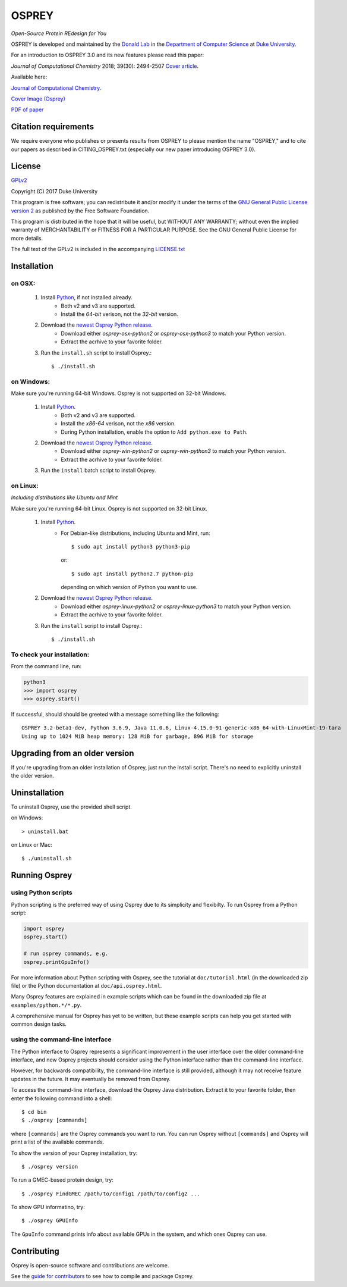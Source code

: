 
OSPREY
======

*Open-Source Protein REdesign for You*

OSPREY is developed and maintained by the `Donald Lab`_
in the `Department of Computer Science`_
at `Duke University`_.

.. _Donald Lab: http://www.cs.duke.edu/donaldlab/home.php
.. _Department of Computer Science: http://www.cs.duke.edu
.. _Duke University: https://www.duke.edu/

For an introduction to OSPREY 3.0 and its new features please read this paper: 

*Journal of Computational Chemistry* 2018; 39(30): 2494-2507 `Cover article`_.

.. _Cover article: http://www.cs.duke.edu/brd/papers/jcc18-osprey3point0/cover-jcc.25043.pdf

Available here:

`Journal of Computational Chemistry`_.

`Cover Image \(Osprey)`_ 

`PDF of paper`_

.. _Journal of Computational Chemistry: https://onlinelibrary.wiley.com/doi/10.1002/jcc.25522
.. _Cover Image (Osprey): http://www.cs.duke.edu/brd/papers/jcc18-osprey3point0/cover-jcc.25043.pdf
.. _PDF of paper: http://www.cs.duke.edu/brd/papers/jcc18-osprey3point0/jcc18-osprey-donald.pdf



Citation requirements
~~~~~~~~~~~~~~~~~~~~~
We require everyone who publishes or presents results from OSPREY to please mention the name "OSPREY," and to cite our papers as described in CITING_OSPREY.txt (especially our new paper introducing OSPREY 3.0). 


License
~~~~~~~

`GPLv2`_

Copyright (C) 2017 Duke University

This program is free software; you can redistribute it and/or
modify it under the terms of the `GNU General Public License version 2`_
as published by the Free Software Foundation.

This program is distributed in the hope that it will be useful,
but WITHOUT ANY WARRANTY; without even the implied warranty of
MERCHANTABILITY or FITNESS FOR A PARTICULAR PURPOSE.  See the
GNU General Public License for more details.

The full text of the GPLv2 is included in the accompanying `LICENSE.txt`_

.. _GPLv2: https://www.gnu.org/licenses/gpl-2.0.html
.. _GNU General Public License version 2: https://www.gnu.org/licenses/gpl-2.0.html
.. _LICENSE.txt: LICENSE.txt


Installation
~~~~~~~~~~~~

on OSX:
-------

 #. Install `Python`_, if not installed already.
     * Both v2 and v3 are supported.
     * Install the `64-bit` verison, not the `32-bit` version.
 #. Download the `newest Osprey Python release`_.
     * Download either `osprey-osx-python2` or `osprey-osx-python3` to match your Python version.
     * Extract the acrhive to your favorite folder.
 #. Run the ``install.sh`` script to install Osprey.::
 
     $ ./install.sh


on Windows:
-----------

Make sure you're running 64-bit Windows. Osprey is not supported on 32-bit Windows.

 #. Install `Python`_.
     * Both v2 and v3 are supported.
     * Install the `x86-64` verison, not the `x86` version.
     * During Python installation, enable the option to ``Add python.exe to Path``.
 #. Download the `newest Osprey Python release`_.
     * Download either `osprey-win-python2` or `osprey-win-python3` to match your Python version.
     * Extract the acrhive to your favorite folder.
 #. Run the ``install`` batch script to install Osprey.


on Linux:
---------------------

*Including distributions like Ubuntu and Mint*

Make sure you're running 64-bit Linux. Osprey is not supported on 32-bit Linux.

 #. Install `Python`_.
     * For Debian-like distributions, including Ubuntu and Mint, run::

       $ sudo apt install python3 python3-pip

       or::

       $ sudo apt install python2.7 python-pip

       depending on which version of Python you want to use.

 #. Download the `newest Osprey Python release`_.
     * Download either `osprey-linux-python2` or `osprey-linux-python3` to match your Python version.
     * Extract the acrhive to your favorite folder.
 #. Run the ``install`` script to install Osprey.::

 	$ ./install.sh


.. _Python: https://www.python.org/downloads/
.. _newest Osprey Python release: https://github.com/donaldlab/OSPREY_refactor/releases


To check your installation:
---------------------------

From the command line, run:

.. code:: pycon

	python3
	>>> import osprey
	>>> osprey.start()

If successful, should should be greeted with a message something like the following::

	OSPREY 3.2-beta1-dev, Python 3.6.9, Java 11.0.6, Linux-4.15.0-91-generic-x86_64-with-LinuxMint-19-tara
	Using up to 1024 MiB heap memory: 128 MiB for garbage, 896 MiB for storage


Upgrading from an older version
~~~~~~~~~~~~~~~~~~~~~~~~~~~~~~~

If you're upgrading from an older installation of Osprey, just run the install script. There's no need
to explicitly uninstall the older version.


Uninstallation
~~~~~~~~~~~~~~

To uninstall Osprey, use the provided shell script.

on Windows::

	> uninstall.bat

on Linux or Mac::

	$ ./uninstall.sh


Running Osprey
~~~~~~~~~~~~~~

using Python scripts
--------------------

Python scripting is the preferred way of using Osprey due to its simplicity and flexibilty.
To run Osprey from a Python script:

.. code:: python

	import osprey
	osprey.start()
	
	# run osprey commands, e.g.
	osprey.printGpuInfo()
	
For more information about Python scripting with Osprey, see the tutorial at ``doc/tutorial.html``
(in the downloaded zip file) or the Python documentation at ``doc/api.osprey.html``.

Many Osprey features are explained in example scripts
which can be found in the downloaded zip file at ``examples/python.*/*.py``.

A comprehensive manual for Osprey has yet to be written,
but these example scripts can help you get started with common design tasks.


using the command-line interface
--------------------------------

The Python interface to Osprey represents a significant improvement in the user interface over the
older command-line interface, and new Osprey projects should consider using the Python interface
rather than the command-line interface.

However, for backwards compatibility, the command-line interface is still provided, although
it may not receive feature updates in the future. It may eventually be removed from Osprey.

To access the command-line interface, download the Osprey Java distribution.
Extract it to your favorite folder, then enter the following command into a shell::

    $ cd bin
    $ ./osprey [commands]

where ``[commands]`` are the Osprey commands you want to run. You can run Osprey without
``[commands]`` and Osprey will print a list of the available commands.

To show the version of your Osprey installation, try::

    $ ./osprey version

To run a GMEC-based protein design, try::

    $ ./osprey FindGMEC /path/to/config1 /path/to/config2 ...

To show GPU informatino, try::

    $ ./osprey GPUInfo

The ``GpuInfo`` command prints info about available GPUs in the system, and which
ones Osprey can use.


Contributing
~~~~~~~~~~~~

Osprey is open-source software and contributions are welcome.

See the `guide for contributors`_ to see how to compile and package Osprey.

.. _guide for contributors: CONTRIBUTING.rst
